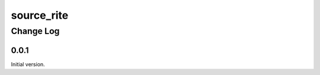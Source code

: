 ===========
source_rite
===========

----------
Change Log
----------


0.0.1
=====

Initial version.
